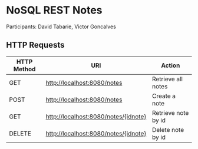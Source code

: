 * NoSQL REST Notes
Participants: David Tabarie, Victor Goncalves

** HTTP Requests
| HTTP Method | URI                                  | Action              |
|-------------+--------------------------------------+---------------------|
| GET         | http://localhost:8080/notes          | Retrieve all notes  |
| POST        | http://localhost:8080/notes          | Create a note       |
| GET         | http://localhost:8080/notes/{idnote} | Retrieve note by id |
| DELETE      | http://localhost:8080/notes/{idnote} | Delete note by id   |
